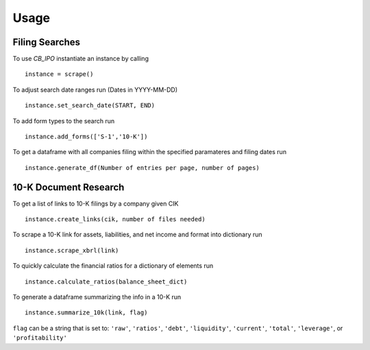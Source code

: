 Usage
=====

Filing Searches
---------------

To use `CB_IPO` instantiate an instance by calling 
::

    instance = scrape()


To adjust search date ranges run (Dates in YYYY-MM-DD)
::

    instance.set_search_date(START, END)


To add form types to the search run
::

    instance.add_forms(['S-1','10-K'])


To get a dataframe with all companies filing within the specified paramateres and filing dates run

::

    instance.generate_df(Number of entries per page, number of pages)


10-K Document Research
----------------------
To get a list of links to 10-K filings by a company given CIK
::

    instance.create_links(cik, number of files needed)


To scrape a 10-K link for assets, liabilities, and net income and format into dictionary run
::
    
    instance.scrape_xbrl(link)

To quickly calculate the financial ratios for a dictionary of elements run
::
    
    instance.calculate_ratios(balance_sheet_dict)

To generate a dataframe summarizing the info in a 10-K run
::
    
    instance.summarize_10k(link, flag)
    
``flag`` can be a string that is set to: 
``'raw'``, ``'ratios'``, ``'debt'``, ``'liquidity'``, 
``'current'``, ``'total'``, ``'leverage'``, or ``'profitability'``
